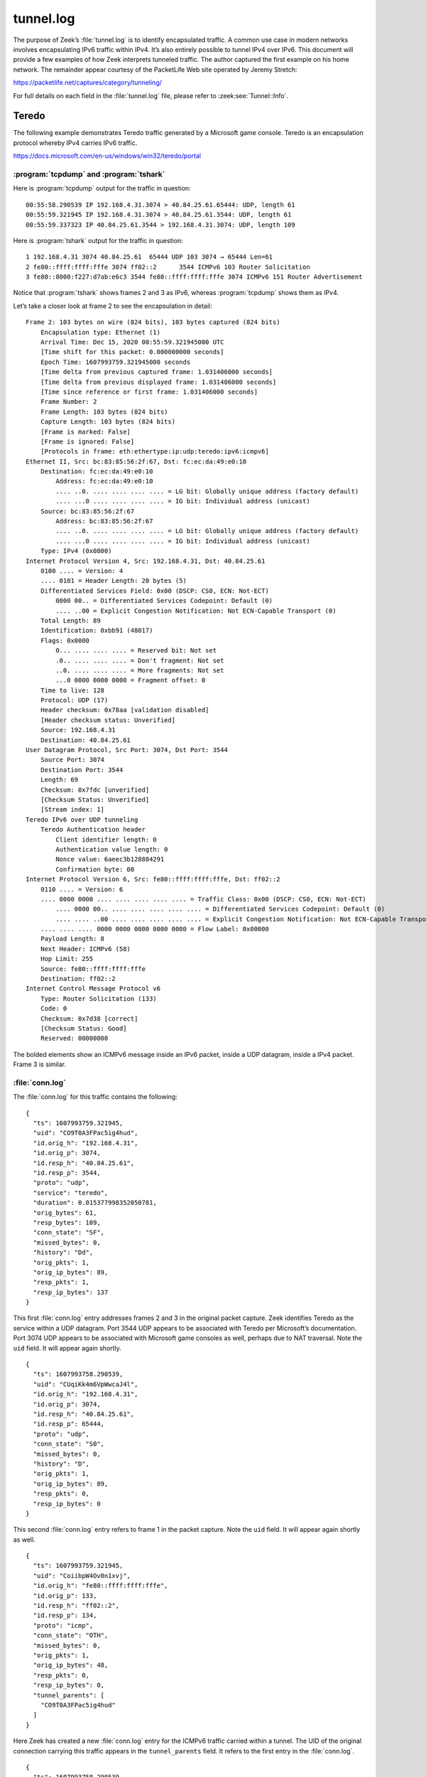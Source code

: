 ==========
tunnel.log
==========

The purpose of Zeek’s :file:`tunnel.log` is to identify encapsulated traffic. A
common use case in modern networks involves encapsulating IPv6 traffic within
IPv4. It’s also entirely possible to tunnel IPv4 over IPv6. This document will
provide a few examples of how Zeek interprets tunneled traffic. The author
captured the first example on his home network. The remainder appear courtesy
of the PacketLife Web site operated by Jeremy Stretch:

https://packetlife.net/captures/category/tunneling/

For full details on each field in the :file:`tunnel.log` file, please refer to
:zeek:see:`Tunnel::Info`.

Teredo
======

The following example demonstrates Teredo traffic generated by a Microsoft game
console. Teredo is an encapsulation protocol whereby IPv4 carries IPv6 traffic.

https://docs.microsoft.com/en-us/windows/win32/teredo/portal

:program:`tcpdump` and :program:`tshark`
----------------------------------------

Here is :program:`tcpdump` output for the traffic in question::

  00:55:58.290539 IP 192.168.4.31.3074 > 40.84.25.61.65444: UDP, length 61
  00:55:59.321945 IP 192.168.4.31.3074 > 40.84.25.61.3544: UDP, length 61
  00:55:59.337323 IP 40.84.25.61.3544 > 192.168.4.31.3074: UDP, length 109

Here is :program:`tshark` output for the traffic in question::

    1 192.168.4.31 3074 40.84.25.61  65444 UDP 103 3074 → 65444 Len=61
    2 fe80::ffff:ffff:fffe 3074 ff02::2      3544 ICMPv6 103 Router Solicitation
    3 fe80::8000:f227:d7ab:e6c3 3544 fe80::ffff:ffff:fffe 3074 ICMPv6 151 Router Advertisement

Notice that :program:`tshark` shows frames 2 and 3 as IPv6, whereas
:program:`tcpdump` shows them as IPv4.

Let’s take a closer look at frame 2 to see the encapsulation in detail::

  Frame 2: 103 bytes on wire (824 bits), 103 bytes captured (824 bits)
      Encapsulation type: Ethernet (1)
      Arrival Time: Dec 15, 2020 00:55:59.321945000 UTC
      [Time shift for this packet: 0.000000000 seconds]
      Epoch Time: 1607993759.321945000 seconds
      [Time delta from previous captured frame: 1.031406000 seconds]
      [Time delta from previous displayed frame: 1.031406000 seconds]
      [Time since reference or first frame: 1.031406000 seconds]
      Frame Number: 2
      Frame Length: 103 bytes (824 bits)
      Capture Length: 103 bytes (824 bits)
      [Frame is marked: False]
      [Frame is ignored: False]
      [Protocols in frame: eth:ethertype:ip:udp:teredo:ipv6:icmpv6]
  Ethernet II, Src: bc:83:85:56:2f:67, Dst: fc:ec:da:49:e0:10
      Destination: fc:ec:da:49:e0:10
          Address: fc:ec:da:49:e0:10
          .... ..0. .... .... .... .... = LG bit: Globally unique address (factory default)
          .... ...0 .... .... .... .... = IG bit: Individual address (unicast)
      Source: bc:83:85:56:2f:67
          Address: bc:83:85:56:2f:67
          .... ..0. .... .... .... .... = LG bit: Globally unique address (factory default)
          .... ...0 .... .... .... .... = IG bit: Individual address (unicast)
      Type: IPv4 (0x0800)
  Internet Protocol Version 4, Src: 192.168.4.31, Dst: 40.84.25.61
      0100 .... = Version: 4
      .... 0101 = Header Length: 20 bytes (5)
      Differentiated Services Field: 0x00 (DSCP: CS0, ECN: Not-ECT)
          0000 00.. = Differentiated Services Codepoint: Default (0)
          .... ..00 = Explicit Congestion Notification: Not ECN-Capable Transport (0)
      Total Length: 89
      Identification: 0xbb91 (48017)
      Flags: 0x0000
          0... .... .... .... = Reserved bit: Not set
          .0.. .... .... .... = Don't fragment: Not set
          ..0. .... .... .... = More fragments: Not set
          ...0 0000 0000 0000 = Fragment offset: 0
      Time to live: 128
      Protocol: UDP (17)
      Header checksum: 0x78aa [validation disabled]
      [Header checksum status: Unverified]
      Source: 192.168.4.31
      Destination: 40.84.25.61
  User Datagram Protocol, Src Port: 3074, Dst Port: 3544
      Source Port: 3074
      Destination Port: 3544
      Length: 69
      Checksum: 0x7fdc [unverified]
      [Checksum Status: Unverified]
      [Stream index: 1]
  Teredo IPv6 over UDP tunneling
      Teredo Authentication header
          Client identifier length: 0
          Authentication value length: 0
          Nonce value: 6aeec3b128884291
          Confirmation byte: 00
  Internet Protocol Version 6, Src: fe80::ffff:ffff:fffe, Dst: ff02::2
      0110 .... = Version: 6
      .... 0000 0000 .... .... .... .... .... = Traffic Class: 0x00 (DSCP: CS0, ECN: Not-ECT)
          .... 0000 00.. .... .... .... .... .... = Differentiated Services Codepoint: Default (0)
          .... .... ..00 .... .... .... .... .... = Explicit Congestion Notification: Not ECN-Capable Transport (0)
      .... .... .... 0000 0000 0000 0000 0000 = Flow Label: 0x00000
      Payload Length: 8
      Next Header: ICMPv6 (58)
      Hop Limit: 255
      Source: fe80::ffff:ffff:fffe
      Destination: ff02::2
  Internet Control Message Protocol v6
      Type: Router Solicitation (133)
      Code: 0
      Checksum: 0x7d38 [correct]
      [Checksum Status: Good]
      Reserved: 00000000

The bolded elements show an ICMPv6 message inside an IPv6 packet, inside a UDP
datagram, inside a IPv4 packet. Frame 3 is similar.

:file:`conn.log`
----------------

The :file:`conn.log` for this traffic contains the following::

  {
    "ts": 1607993759.321945,
    "uid": "CO9T0A3FPac5ig4hud",
    "id.orig_h": "192.168.4.31",
    "id.orig_p": 3074,
    "id.resp_h": "40.84.25.61",
    "id.resp_p": 3544,
    "proto": "udp",
    "service": "teredo",
    "duration": 0.015377998352050781,
    "orig_bytes": 61,
    "resp_bytes": 109,
    "conn_state": "SF",
    "missed_bytes": 0,
    "history": "Dd",
    "orig_pkts": 1,
    "orig_ip_bytes": 89,
    "resp_pkts": 1,
    "resp_ip_bytes": 137
  }

This first :file:`conn.log` entry addresses frames 2 and 3 in the original packet
capture. Zeek identifies Teredo as the service within a UDP datagram. Port 3544
UDP appears to be associated with Teredo per Microsoft’s documentation. Port
3074 UDP appears to be associated with Microsoft game consoles as well, perhaps
due to NAT traversal. Note the ``uid`` field. It will appear again
shortly.

::

  {
    "ts": 1607993758.290539,
    "uid": "CUqiKk4m6VpWwcaJ4l",
    "id.orig_h": "192.168.4.31",
    "id.orig_p": 3074,
    "id.resp_h": "40.84.25.61",
    "id.resp_p": 65444,
    "proto": "udp",
    "conn_state": "S0",
    "missed_bytes": 0,
    "history": "D",
    "orig_pkts": 1,
    "orig_ip_bytes": 89,
    "resp_pkts": 0,
    "resp_ip_bytes": 0
  }

This second :file:`conn.log` entry refers to frame 1 in the packet capture.
Note the ``uid`` field. It will appear again shortly as well.

::

  {
    "ts": 1607993759.321945,
    "uid": "CoiibpW4Ov0n1xvj",
    "id.orig_h": "fe80::ffff:ffff:fffe",
    "id.orig_p": 133,
    "id.resp_h": "ff02::2",
    "id.resp_p": 134,
    "proto": "icmp",
    "conn_state": "OTH",
    "missed_bytes": 0,
    "orig_pkts": 1,
    "orig_ip_bytes": 48,
    "resp_pkts": 0,
    "resp_ip_bytes": 0,
    "tunnel_parents": [
      "CO9T0A3FPac5ig4hud"
    ]
  }

Here Zeek has created a new :file:`conn.log` entry for the ICMPv6 traffic
carried within a tunnel. The UID of the original connection carrying this
traffic appears in the ``tunnel_parents`` field. It refers to the first entry
in the :file:`conn.log`.

::

  {
    "ts": 1607993758.290539,
    "uid": "C6Gikx4eC6wXR3xOqg",
    "id.orig_h": "fe80::8000:ffff:ffff:fffe",
    "id.orig_p": 133,
    "id.resp_h": "ff02::2",
    "id.resp_p": 134,
    "proto": "icmp",
    "conn_state": "OTH",
    "missed_bytes": 0,
    "orig_pkts": 1,
    "orig_ip_bytes": 48,
    "resp_pkts": 0,
    "resp_ip_bytes": 0,
    "tunnel_parents": [
      "CUqiKk4m6VpWwcaJ4l"
    ]
  }

Similar to the previous :file:`conn.log` entry, here is another tunneled ICMPv6
message. This corresponds to the second :file:`conn.log` entry reviewed earlier.

::

  {
    "ts": 1607993759.337323,
    "uid": "C8h2gZ3EjWUW5xKh2",
    "id.orig_h": "fe80::8000:f227:d7ab:e6c3",
    "id.orig_p": 134,
    "id.resp_h": "fe80::ffff:ffff:fffe",
    "id.resp_p": 133,
    "proto": "icmp",
    "conn_state": "OTH",
    "missed_bytes": 0,
    "orig_pkts": 1,
    "orig_ip_bytes": 88,
    "resp_pkts": 0,
    "resp_ip_bytes": 0,
    "tunnel_parents": [
      "CO9T0A3FPac5ig4hud"
    ]
  }

Zeek creates a final :file:`conn.log` entry for tunneled traffic. This also
corresponds to the first :file:`conn.log` entry by virtue of its
``tunnel_parent`` value.

:file:`tunnel.log`
------------------

Zeek’s :file:`tunnel.log` offers the following entries for this encapsulated
traffic.

::

  {
    "ts": 1607993758.290539,
    "uid": "CUqiKk4m6VpWwcaJ4l",
    "id.orig_h": "192.168.4.31",
    "id.orig_p": 3074,
    "id.resp_h": "40.84.25.61",
    "id.resp_p": 65444,
    "tunnel_type": "Tunnel::TEREDO",
    "action": "Tunnel::DISCOVER"
  }
  {
    "ts": 1607993759.321945,
    "uid": "CO9T0A3FPac5ig4hud",
    "id.orig_h": "192.168.4.31",
    "id.orig_p": 3074,
    "id.resp_h": "40.84.25.61",
    "id.resp_p": 3544,
    "tunnel_type": "Tunnel::TEREDO",
    "action": "Tunnel::DISCOVER"
  }
  {
    "ts": 1607993759.337323,
    "uid": "CO9T0A3FPac5ig4hud",
    "id.orig_h": "192.168.4.31",
    "id.orig_p": 3074,
    "id.resp_h": "40.84.25.61",
    "id.resp_p": 3544,
    "tunnel_type": "Tunnel::TEREDO",
    "action": "Tunnel::CLOSE"
  }
  {
    "ts": 1607993759.337323,
    "uid": "CUqiKk4m6VpWwcaJ4l",
    "id.orig_h": "192.168.4.31",
    "id.orig_p": 3074,
    "id.resp_h": "40.84.25.61",
    "id.resp_p": 65444,
    "tunnel_type": "Tunnel::TEREDO",
    "action": "Tunnel::CLOSE"
  }

The ``action`` messages indicate how Zeek is tracking the connections. When it
first identifies a tunnel, it reports ``DISCOVER``. When it assesses that the
tunnel is no longer used, Zeek reports ``CLOSE``.

The take-away from this activity is that Zeek has identified Teredo traffic.
These logs are similar to the assistance provided by Zeek’s BZAR scripts. They
review somewhat complicated detailed logs and produce results that are a bit
friendlier to the analyst. Here we see that the systems involved are opening
and closing Teredo tunnels. If this is not authorized traffic, it is enough to
begin a more detailed investigation.

IP in IP
========

The next example shows transporting IPv4 inside IPv4 traffic. :rfc:`1853` states:

  “The IP in IP encapsulation Protocol/Payload number 4 :rfc:`1700` has long
  been used to bridge portions of the Internet which have disjoint capabilities
  or policies.”

This is another encapsulation method that might surprise an analyst
or network administrator, assuming it is not authorized for use.

:program:`tcpdump` and :program:`tshark`
----------------------------------------

Here is :program:`tcpdump`’s view of the sample traffic::

  12:12:06.059907 IP 10.0.0.1 > 10.0.0.2: IP 1.1.1.1 > 2.2.2.2: ICMP echo request, id 4, seq 0, length 80 (ipip-proto-4)
  12:12:06.067958 IP 10.0.0.2 > 10.0.0.1: IP 2.2.2.2 > 1.1.1.1: ICMP echo reply, id 4, seq 0, length 80 (ipip-proto-4)
  12:12:06.075906 IP 10.0.0.1 > 10.0.0.2: IP 1.1.1.1 > 2.2.2.2: ICMP echo request, id 4, seq 1, length 80 (ipip-proto-4)
  12:12:06.083920 IP 10.0.0.2 > 10.0.0.1: IP 2.2.2.2 > 1.1.1.1: ICMP echo reply, id 4, seq 1, length 80 (ipip-proto-4)
  12:12:06.091909 IP 10.0.0.1 > 10.0.0.2: IP 1.1.1.1 > 2.2.2.2: ICMP echo request, id 4, seq 2, length 80 (ipip-proto-4)
  12:12:06.099922 IP 10.0.0.2 > 10.0.0.1: IP 2.2.2.2 > 1.1.1.1: ICMP echo reply, id 4, seq 2, length 80 (ipip-proto-4)
  12:12:06.107906 IP 10.0.0.1 > 10.0.0.2: IP 1.1.1.1 > 2.2.2.2: ICMP echo request, id 4, seq 3, length 80 (ipip-proto-4)
  12:12:06.116057 IP 10.0.0.2 > 10.0.0.1: IP 2.2.2.2 > 1.1.1.1: ICMP echo reply, id 4, seq 3, length 80 (ipip-proto-4)
  12:12:06.123910 IP 10.0.0.1 > 10.0.0.2: IP 1.1.1.1 > 2.2.2.2: ICMP echo request, id 4, seq 4, length 80 (ipip-proto-4)
  12:12:06.131919 IP 10.0.0.2 > 10.0.0.1: IP 2.2.2.2 > 1.1.1.1: ICMP echo reply, id 4, seq 4, length 80 (ipip-proto-4)

Here is :program:`tshark`’s view of the first packet::

  Frame 1: 134 bytes on wire (1072 bits), 134 bytes captured (1072 bits)
      Encapsulation type: Ethernet (1)
      Arrival Time: Jun 21, 2008 12:12:06.059907000 UTC
      [Time shift for this packet: 0.000000000 seconds]
      Epoch Time: 1214050326.059907000 seconds
      [Time delta from previous captured frame: 0.000000000 seconds]
      [Time delta from previous displayed frame: 0.000000000 seconds]
      [Time since reference or first frame: 0.000000000 seconds]
      Frame Number: 1
      Frame Length: 134 bytes (1072 bits)
      Capture Length: 134 bytes (1072 bits)
      [Frame is marked: False]
      [Frame is ignored: False]
      [Protocols in frame: eth:ethertype:ip:ip:icmp:data]
  Ethernet II, Src: c2:00:57:75:00:00, Dst: c2:01:57:75:00:00
      Destination: c2:01:57:75:00:00
          Address: c2:01:57:75:00:00
          .... ..1. .... .... .... .... = LG bit: Locally administered address (this is NOT the factory default)
          .... ...0 .... .... .... .... = IG bit: Individual address (unicast)
      Source: c2:00:57:75:00:00
          Address: c2:00:57:75:00:00
          .... ..1. .... .... .... .... = LG bit: Locally administered address (this is NOT the factory default)
          .... ...0 .... .... .... .... = IG bit: Individual address (unicast)
      Type: IPv4 (0x0800)
  Internet Protocol Version 4, Src: 10.0.0.1, Dst: 10.0.0.2
      0100 .... = Version: 4
      .... 0101 = Header Length: 20 bytes (5)
      Differentiated Services Field: 0x00 (DSCP: CS0, ECN: Not-ECT)
          0000 00.. = Differentiated Services Codepoint: Default (0)
          .... ..00 = Explicit Congestion Notification: Not ECN-Capable Transport (0)
      Total Length: 120
      Identification: 0x0014 (20)
      Flags: 0x0000
          0... .... .... .... = Reserved bit: Not set
          .0.. .... .... .... = Don't fragment: Not set
          ..0. .... .... .... = More fragments: Not set
          ...0 0000 0000 0000 = Fragment offset: 0
      Time to live: 255
      Protocol: IPIP (4)
      Header checksum: 0xa76b [validation disabled]
      [Header checksum status: Unverified]
      Source: 10.0.0.1
      Destination: 10.0.0.2
  Internet Protocol Version 4, Src: 1.1.1.1, Dst: 2.2.2.2
      0100 .... = Version: 4
      .... 0101 = Header Length: 20 bytes (5)
      Differentiated Services Field: 0x00 (DSCP: CS0, ECN: Not-ECT)
          0000 00.. = Differentiated Services Codepoint: Default (0)
          .... ..00 = Explicit Congestion Notification: Not ECN-Capable Transport (0)
      Total Length: 100
      Identification: 0x0014 (20)
      Flags: 0x0000
          0... .... .... .... = Reserved bit: Not set
          .0.. .... .... .... = Don't fragment: Not set
          ..0. .... .... .... = More fragments: Not set
          ...0 0000 0000 0000 = Fragment offset: 0
      Time to live: 255
      Protocol: ICMP (1)
      Header checksum: 0xb57f [validation disabled]
      [Header checksum status: Unverified]
      Source: 1.1.1.1
      Destination: 2.2.2.2
  Internet Control Message Protocol
      Type: 8 (Echo (ping) request)
      Code: 0
      Checksum: 0x4305 [correct]
      [Checksum Status: Good]
      Identifier (BE): 4 (0x0004)
      Identifier (LE): 1024 (0x0400)
      Sequence number (BE): 0 (0x0000)
      Sequence number (LE): 0 (0x0000)
      Data (72 bytes)

  0000  00 00 00 00 00 09 3b 38 ab cd ab cd ab cd ab cd   ......;8........
  0010  ab cd ab cd ab cd ab cd ab cd ab cd ab cd ab cd   ................
  0020  ab cd ab cd ab cd ab cd ab cd ab cd ab cd ab cd   ................
  0030  ab cd ab cd ab cd ab cd ab cd ab cd ab cd ab cd   ................
  0040  ab cd ab cd ab cd ab cd                           ........
          Data: 0000000000093b38abcdabcdabcdabcdabcdabcdabcdabcd...
          [Length: 72]

Note that both renditions depict the outer and inner IP addresses in use, as
well as the encapsulated ICMP traffic.

:file:`conn.log`
----------------

Zeek creates a single :file:`conn.log` entry for this traffic.

::

  {
    "ts": 1214050326.059907,
    "uid": "CaG4lb2HwGhNGLo1d2",
    "id.orig_h": "1.1.1.1",
    "id.orig_p": 8,
    "id.resp_h": "2.2.2.2",
    "id.resp_p": 0,
    "proto": "icmp",
    "duration": 0.07201194763183594,
    "orig_bytes": 360,
    "resp_bytes": 360,
    "conn_state": "OTH",
    "missed_bytes": 0,
    "orig_pkts": 5,
    "orig_ip_bytes": 500,
    "resp_pkts": 5,
    "resp_ip_bytes": 500,
    "tunnel_parents": [
      "CllZAw139PBBVBawlj"
    ]
  }

Notice the only :file:`conn.log` entry lists the encapsulated source and
destination IP addresses for the traffic, i.e., ``1.1.1.1`` and ``2.2.2.2``. To
see the outer IP addresses, we need to look for the ``tunnel_parents``
connection in the :file:`tunnel.log`.

:file:`tunnel.log`
------------------

The :file:`tunnel.log` also contains a single entry::

  {
    "ts": 1214050326.059907,
    "uid": "CllZAw139PBBVBawlj",
    "id.orig_h": "10.0.0.1",
    "id.orig_p": 0,
    "id.resp_h": "10.0.0.2",
    "id.resp_p": 0,
    "tunnel_type": "Tunnel::IP",
    "action": "Tunnel::DISCOVER"
  }

Here we learn that the outer IP addresses are ``10.0.0.1`` and ``10.0.0.2``.
The tunnel type is ``IP``. The action of ``Tunnel::DISCOVER`` means that Zeek
has identified a new tunnel or encapsulation.

IP over IP via GRE
==================

Let’s look at a more common variation of IP within IP. This method uses Generic
Routing Encapsulation, or GRE.

:program:`tcpdump` and :program:`tshark`
----------------------------------------

Here is :program:`tcpdump`’s view of the traffic::

  12:06:06.434897 IP 10.0.0.1 > 10.0.0.2: GREv0, length 104: IP 1.1.1.1 > 2.2.2.2: ICMP echo request, id 2, seq 0, length 80
  12:06:06.442931 IP 10.0.0.2 > 10.0.0.1: GREv0, length 104: IP 2.2.2.2 > 1.1.1.1: ICMP echo reply, id 2, seq 0, length 80
  12:06:06.450900 IP 10.0.0.1 > 10.0.0.2: GREv0, length 104: IP 1.1.1.1 > 2.2.2.2: ICMP echo request, id 2, seq 1, length 80
  12:06:06.498938 IP 10.0.0.2 > 10.0.0.1: GREv0, length 104: IP 2.2.2.2 > 1.1.1.1: ICMP echo reply, id 2, seq 1, length 80
  12:06:06.506904 IP 10.0.0.1 > 10.0.0.2: GREv0, length 104: IP 1.1.1.1 > 2.2.2.2: ICMP echo request, id 2, seq 2, length 80
  12:06:06.514914 IP 10.0.0.2 > 10.0.0.1: GREv0, length 104: IP 2.2.2.2 > 1.1.1.1: ICMP echo reply, id 2, seq 2, length 80
  12:06:06.522905 IP 10.0.0.1 > 10.0.0.2: GREv0, length 104: IP 1.1.1.1 > 2.2.2.2: ICMP echo request, id 2, seq 3, length 80
  12:06:06.570925 IP 10.0.0.2 > 10.0.0.1: GREv0, length 104: IP 2.2.2.2 > 1.1.1.1: ICMP echo reply, id 2, seq 3, length 80
  12:06:06.578905 IP 10.0.0.1 > 10.0.0.2: GREv0, length 104: IP 1.1.1.1 > 2.2.2.2: ICMP echo request, id 2, seq 4, length 80
  12:06:06.586923 IP 10.0.0.2 > 10.0.0.1: GREv0, length 104: IP 2.2.2.2 > 1.1.1.1: ICMP echo reply, id 2, seq 4, length 80

Here is :program:`tshark`’s view of the first packet::

  Frame 1: 138 bytes on wire (1104 bits), 138 bytes captured (1104 bits)
      Encapsulation type: Ethernet (1)
      Arrival Time: Jun 21, 2008 12:06:06.434897000 UTC
      [Time shift for this packet: 0.000000000 seconds]
      Epoch Time: 1214049966.434897000 seconds
      [Time delta from previous captured frame: 0.000000000 seconds]
      [Time delta from previous displayed frame: 0.000000000 seconds]
      [Time since reference or first frame: 0.000000000 seconds]
      Frame Number: 1
      Frame Length: 138 bytes (1104 bits)
      Capture Length: 138 bytes (1104 bits)
      [Frame is marked: False]
      [Frame is ignored: False]
      [Protocols in frame: eth:ethertype:ip:gre:ip:icmp:data]
  Ethernet II, Src: c2:00:57:75:00:00, Dst: c2:01:57:75:00:00
      Destination: c2:01:57:75:00:00
          Address: c2:01:57:75:00:00
          .... ..1. .... .... .... .... = LG bit: Locally administered address (this is NOT the factory default)
          .... ...0 .... .... .... .... = IG bit: Individual address (unicast)
      Source: c2:00:57:75:00:00
          Address: c2:00:57:75:00:00
          .... ..1. .... .... .... .... = LG bit: Locally administered address (this is NOT the factory default)
          .... ...0 .... .... .... .... = IG bit: Individual address (unicast)
      Type: IPv4 (0x0800)
  Internet Protocol Version 4, Src: 10.0.0.1, Dst: 10.0.0.2
      0100 .... = Version: 4
      .... 0101 = Header Length: 20 bytes (5)
      Differentiated Services Field: 0x00 (DSCP: CS0, ECN: Not-ECT)
          0000 00.. = Differentiated Services Codepoint: Default (0)
          .... ..00 = Explicit Congestion Notification: Not ECN-Capable Transport (0)
      Total Length: 124
      Identification: 0x000a (10)
      Flags: 0x0000
          0... .... .... .... = Reserved bit: Not set
          .0.. .... .... .... = Don't fragment: Not set
          ..0. .... .... .... = More fragments: Not set
          ...0 0000 0000 0000 = Fragment offset: 0
      Time to live: 255
      Protocol: Generic Routing Encapsulation (47)
      Header checksum: 0xa746 [validation disabled]
      [Header checksum status: Unverified]
      Source: 10.0.0.1
      Destination: 10.0.0.2
  Generic Routing Encapsulation (IP)
      Flags and Version: 0x0000
          0... .... .... .... = Checksum Bit: No
          .0.. .... .... .... = Routing Bit: No
          ..0. .... .... .... = Key Bit: No
          ...0 .... .... .... = Sequence Number Bit: No
          .... 0... .... .... = Strict Source Route Bit: No
          .... .000 .... .... = Recursion control: 0
          .... .... 0000 0... = Flags (Reserved): 0
          .... .... .... .000 = Version: GRE (0)
      Protocol Type: IP (0x0800)
  Internet Protocol Version 4, Src: 1.1.1.1, Dst: 2.2.2.2
      0100 .... = Version: 4
      .... 0101 = Header Length: 20 bytes (5)
      Differentiated Services Field: 0x00 (DSCP: CS0, ECN: Not-ECT)
          0000 00.. = Differentiated Services Codepoint: Default (0)
          .... ..00 = Explicit Congestion Notification: Not ECN-Capable Transport (0)
      Total Length: 100
      Identification: 0x000a (10)
      Flags: 0x0000
          0... .... .... .... = Reserved bit: Not set
          .0.. .... .... .... = Don't fragment: Not set
          ..0. .... .... .... = More fragments: Not set
          ...0 0000 0000 0000 = Fragment offset: 0
      Time to live: 255
      Protocol: ICMP (1)
      Header checksum: 0xb589 [validation disabled]
      [Header checksum status: Unverified]
      Source: 1.1.1.1
      Destination: 2.2.2.2
  Internet Control Message Protocol
      Type: 8 (Echo (ping) request)
      Code: 0
      Checksum: 0xbfd4 [correct]
      [Checksum Status: Good]
      Identifier (BE): 2 (0x0002)
      Identifier (LE): 512 (0x0200)
      Sequence number (BE): 0 (0x0000)
      Sequence number (LE): 0 (0x0000)
      Data (72 bytes)

  0000  00 00 00 00 00 03 be 70 ab cd ab cd ab cd ab cd   .......p........
  0010  ab cd ab cd ab cd ab cd ab cd ab cd ab cd ab cd   ................
  0020  ab cd ab cd ab cd ab cd ab cd ab cd ab cd ab cd   ................
  0030  ab cd ab cd ab cd ab cd ab cd ab cd ab cd ab cd   ................
  0040  ab cd ab cd ab cd ab cd                           ........
          Data: 000000000003be70abcdabcdabcdabcdabcdabcdabcdabcd...
          [Length: 72]

Note that both renditions depict the outer and inner IP addresses in use, as
well as the encapsulated ICMP traffic. This time, in contrast with the previous
example, the inner traffic follows a GRE header.

:file:`conn.log`
----------------

Zeek creates a single :file:`conn.log` entry for this traffic::

  {
    "ts": 1214049966.434897,
    "uid": "Cxg76d2N73I9DhmZ5l",
    "id.orig_h": "1.1.1.1",
    "id.orig_p": 8,
    "id.resp_h": "2.2.2.2",
    "id.resp_p": 0,
    "proto": "icmp",
    "duration": 0.15202593803405762,
    "orig_bytes": 360,
    "resp_bytes": 360,
    "conn_state": "OTH",
    "missed_bytes": 0,
    "orig_pkts": 5,
    "orig_ip_bytes": 500,
    "resp_pkts": 5,
    "resp_ip_bytes": 500,
    "tunnel_parents": [
      "C2ELkSIprfG0oMEae"
    ]
  }

As with the previous example, the only conn.log entry lists the encapsulated
source and destination IP addresses for the traffic, i.e., ``1.1.1.1`` and
``2.2.2.2``.  To see the outer IP addresses, we need to look for the
``tunnel_parents`` connection in the :file:`tunnel.log`.

:file:`tunnel.log`
------------------

The :file:`tunnel.log` also contains a single entry::

  {
    "ts": 1214049966.434897,
    "uid": "C2ELkSIprfG0oMEae",
    "id.orig_h": "10.0.0.1",
    "id.orig_p": 0,
    "id.resp_h": "10.0.0.2",
    "id.resp_p": 0,
    "tunnel_type": "Tunnel::GRE",
    "action": "Tunnel::DISCOVER"
  }

We see again that the outer IP addresses are ``10.0.0.1`` and ``10.0.0.2``. The
tunnel type is ``GRE``, unlike the previous ``IP``. The action of
``Tunnel::DISCOVER`` means that Zeek has identified a new tunnel or
encapsulation.

IPv4 in PPP in GRE in IPv4 in IPv6
==================================

We’ve saved the most complicated example for last.

In this example, we see the following very complicated protocol stack::

  Ethernet II
  802.1Q virtual LAN (VLAN)
  IPv6
  IPv4
  GRE
  Point-to-Point Protocol (PPP)
  IPv4
  UDP
  Domain Name System

I am not sure what created this trace, although I suspect it may be from a
mobile asset.

:program:`tcpdump` and :program:`tshark`
----------------------------------------

Here is :program:`tcpdump`’s view of the sample traffic::

  03:35:03.821897 IP6 2402:f000:1:8e01::5555 > 2607:fcd0:100:2300::b108:2a6b: IP 16.0.0.200 > 192.52.166.154: GREv1, call 6016, seq 430001, ack 539254, length 119: IP 172.16.44.3.40768 > 8.8.8.8.53: 42540+ AAAA? xqt-detect-mode2-97712e88-167a-45b9-93ee-913140e76678. (71)

  03:35:04.035791 IP6 2607:fcd0:100:2300::b108:2a6b > 2402:f000:1:8e01::5555: IP 192.52.166.154 > 16.0.0.200: GREv1, call 17, seq 539320, length 190: IP 8.8.8.8.53 > 172.16.44.3.40768: 42540 NXDomain 0/1/0 (146)

Here is :program:`tshark`’s view of the first packet::

  Frame 1: 197 bytes on wire (1576 bits), 197 bytes captured (1576 bits)
      Encapsulation type: Ethernet (1)
      Arrival Time: Dec  3, 2014 03:35:03.821897000 UTC
      [Time shift for this packet: 0.000000000 seconds]
      Epoch Time: 1417577703.821897000 seconds
      [Time delta from previous captured frame: 0.000000000 seconds]
      [Time delta from previous displayed frame: 0.000000000 seconds]
      [Time since reference or first frame: 0.000000000 seconds]
      Frame Number: 1
      Frame Length: 197 bytes (1576 bits)
      Capture Length: 197 bytes (1576 bits)
      [Frame is marked: False]
      [Frame is ignored: False]
      [Protocols in frame: eth:ethertype:vlan:ethertype:ipv6:ip:gre:ppp:ip:udp:dns]
  Ethernet II, Src: 00:12:1e:f2:61:3d, Dst: c5:00:00:00:82:c4
      Destination: c5:00:00:00:82:c4
          Address: c5:00:00:00:82:c4
          .... ..0. .... .... .... .... = LG bit: Globally unique address (factory default)
          .... ...1 .... .... .... .... = IG bit: Group address (multicast/broadcast)
      Source: 00:12:1e:f2:61:3d
          Address: 00:12:1e:f2:61:3d
          .... ..0. .... .... .... .... = LG bit: Globally unique address (factory default)
          .... ...0 .... .... .... .... = IG bit: Individual address (unicast)
      Type: 802.1Q Virtual LAN (0x8100)
  802.1Q Virtual LAN, PRI: 0, DEI: 0, ID: 100
      000. .... .... .... = Priority: Best Effort (default) (0)
      ...0 .... .... .... = DEI: Ineligible
      .... 0000 0110 0100 = ID: 100
      Type: IPv6 (0x86dd)
  Internet Protocol Version 6, Src: 2402:f000:1:8e01::5555, Dst: 2607:fcd0:100:2300::b108:2a6b
      0110 .... = Version: 6
      .... 0000 0000 .... .... .... .... .... = Traffic Class: 0x00 (DSCP: CS0, ECN: Not-ECT)
          .... 0000 00.. .... .... .... .... .... = Differentiated Services Codepoint: Default (0)
          .... .... ..00 .... .... .... .... .... = Explicit Congestion Notification: Not ECN-Capable Transport (0)
      .... .... .... 0000 0000 0000 0000 0000 = Flow Label: 0x00000
      Payload Length: 139
      Next Header: IPIP (4)
      Hop Limit: 246
      Source: 2402:f000:1:8e01::5555
      Destination: 2607:fcd0:100:2300::b108:2a6b
  Internet Protocol Version 4, Src: 16.0.0.200, Dst: 192.52.166.154
      0100 .... = Version: 4
      .... 0101 = Header Length: 20 bytes (5)
      Differentiated Services Field: 0x00 (DSCP: CS0, ECN: Not-ECT)
          0000 00.. = Differentiated Services Codepoint: Default (0)
          .... ..00 = Explicit Congestion Notification: Not ECN-Capable Transport (0)
      Total Length: 139
      Identification: 0x8caf (36015)
      Flags: 0x0000
          0... .... .... .... = Reserved bit: Not set
          .0.. .... .... .... = Don't fragment: Not set
          ..0. .... .... .... = More fragments: Not set
          ...0 0000 0000 0000 = Fragment offset: 0
      Time to live: 64
      Protocol: Generic Routing Encapsulation (47)
      Header checksum: 0x75fe [validation disabled]
      [Header checksum status: Unverified]
      Source: 16.0.0.200
      Destination: 192.52.166.154
  Generic Routing Encapsulation (PPP)
      Flags and Version: 0x3081
          0... .... .... .... = Checksum Bit: No
          .0.. .... .... .... = Routing Bit: No
          ..1. .... .... .... = Key Bit: Yes
          ...1 .... .... .... = Sequence Number Bit: Yes
          .... 0... .... .... = Strict Source Route Bit: No
          .... .000 .... .... = Recursion control: 0
          .... .... 1... .... = Acknowledgment: Yes
          .... .... .000 0... = Flags (Reserved): 0
          .... .... .... .001 = Version: Enhanced GRE (1)
      Protocol Type: PPP (0x880b)
      Payload Length: 103
      Call ID: 6016
      Sequence Number: 430001
      Acknowledgment Number: 539254
  Point-to-Point Protocol
      Address: 0xff
      Control: 0x03
      Protocol: Internet Protocol version 4 (0x0021)
  Internet Protocol Version 4, Src: 172.16.44.3, Dst: 8.8.8.8
      0100 .... = Version: 4
      .... 0101 = Header Length: 20 bytes (5)
      Differentiated Services Field: 0x00 (DSCP: CS0, ECN: Not-ECT)
          0000 00.. = Differentiated Services Codepoint: Default (0)
          .... ..00 = Explicit Congestion Notification: Not ECN-Capable Transport (0)
      Total Length: 99
      Identification: 0x0000 (0)
      Flags: 0x4000, Don't fragment
          0... .... .... .... = Reserved bit: Not set
          .1.. .... .... .... = Don't fragment: Set
          ..0. .... .... .... = More fragments: Not set
          ...0 0000 0000 0000 = Fragment offset: 0
      Time to live: 60
      Protocol: UDP (17)
      Header checksum: 0x5667 [validation disabled]
      [Header checksum status: Unverified]
      Source: 172.16.44.3
      Destination: 8.8.8.8
  User Datagram Protocol, Src Port: 40768, Dst Port: 53
      Source Port: 40768
      Destination Port: 53
      Length: 79
      Checksum: 0x2d23 [unverified]
      [Checksum Status: Unverified]
      [Stream index: 0]
  Domain Name System (query)
      Transaction ID: 0xa62c
      Flags: 0x0100 Standard query
          0... .... .... .... = Response: Message is a query
          .000 0... .... .... = Opcode: Standard query (0)
          .... ..0. .... .... = Truncated: Message is not truncated
          .... ...1 .... .... = Recursion desired: Do query recursively
          .... .... .0.. .... = Z: reserved (0)
          .... .... ...0 .... = Non-authenticated data: Unacceptable
      Questions: 1
      Answer RRs: 0
      Authority RRs: 0
      Additional RRs: 0
      Queries
          xqt-detect-mode2-97712e88-167a-45b9-93ee-913140e76678: type AAAA, class IN
              Name: xqt-detect-mode2-97712e88-167a-45b9-93ee-913140e76678
              [Name Length: 53]
              [Label Count: 1]
              Type: AAAA (IPv6 Address) (28)
              Class: IN (0x0001)

Both :program:`tcpdump` and :program:`tshark` show the three levels of IP
addresses used in this complicated frame.

:file:`conn.log`
----------------

Let’s see what Zeek makes of this complicated exchange.

::

  {
    "ts": 1417577703.821897,
    "uid": "CiJXLc43tlknoHbXH9",
    "id.orig_h": "172.16.44.3",
    "id.orig_p": 40768,
    "id.resp_h": "8.8.8.8",
    "id.resp_p": 53,
    "proto": "udp",
    "service": "dns",
    "duration": 0.21389389038085938,
    "orig_bytes": 71,
    "resp_bytes": 146,
    "conn_state": "SF",
    "missed_bytes": 0,
    "history": "Dd",
    "orig_pkts": 1,
    "orig_ip_bytes": 99,
    "resp_pkts": 1,
    "resp_ip_bytes": 174,
    "tunnel_parents": [
      "CBvCtfO5sjjyQb2V4"
    ]
  }

We see Zeek has burrowed all the way down to the innermost IP address,
``172.16.44.3``, making a DNS request to ``8.8.8.8``.

:file:`tunnel.log`
------------------

Zeek’s :file:`tunnel.log` contains two entries for this session.

::

  {
    "ts": 1417577703.821897,
    "uid": "CPnYZx2edh7O2ueTm4",
    "id.orig_h": "2402:f000:1:8e01::5555",
    "id.orig_p": 0,
    "id.resp_h": "2607:fcd0:100:2300::b108:2a6b",
    "id.resp_p": 0,
    "tunnel_type": "Tunnel::IP",
    "action": "Tunnel::DISCOVER"
  }
  {
    "ts": 1417577703.821897,
    "uid": "CBvCtfO5sjjyQb2V4",
    "id.orig_h": "16.0.0.200",
    "id.orig_p": 0,
    "id.resp_h": "192.52.166.154",
    "id.resp_p": 0,
    "tunnel_type": "Tunnel::GRE",
    "action": "Tunnel::DISCOVER"
  }

Zeek displays the two outer IP addresses, and ties them to the inner address
using the ``uid`` field. The ``uid`` matches the ``tunnel_parents`` field in
the :file:`conn.log`.

:file:`dns.log`
---------------

For completeness, let’s take a look at the :file:`dns.log` Zeek created for
this activity.

::

  {
    "ts": 1417577703.821897,
    "uid": "CiJXLc43tlknoHbXH9",
    "id.orig_h": "172.16.44.3",
    "id.orig_p": 40768,
    "id.resp_h": "8.8.8.8",
    "id.resp_p": 53,
    "proto": "udp",
    "trans_id": 42540,
    "query": "xqt-detect-mode2-97712e88-167a-45b9-93ee-913140e76678",
    "qclass": 1,
    "qclass_name": "C_INTERNET",
    "qtype": 28,
    "qtype_name": "AAAA",
    "rcode": 3,
    "rcode_name": "NXDOMAIN",
    "AA": false,
    "TC": false,
    "RD": true,
    "RA": false,
    "Z": 0,
    "rejected": false
  }

Here is a AAAA query, meaning the client wants the IPv6 address for the domain
listed in the query. As you might guess, the DNS server reply (not shown here)
is for a root name server.

Conclusion
==========

Zeek’s :file:`tunnel.log` is a useful way to accomplish two tasks. First, the
presence of a :file:`tunnel.log` in your collection of Zeek outputs means Zeek
has detected and reported on encapsulated traffic. If you do not expect to see
such activity in your environment, it is worth investigating. Second, the
:file:`tunnel.log` provides a means to show the outermost IP addresses
associated with the activity reported in the :file:`conn.log` when
encapsulation is present.
